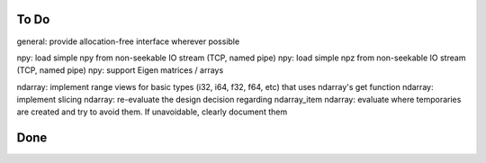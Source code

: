 To Do
=====
general: provide allocation-free interface wherever possible

npy: load simple npy from non-seekable IO stream (TCP, named pipe)
npy: load simple npz from non-seekable IO stream (TCP, named pipe)
npy: support Eigen matrices / arrays

ndarray: implement range views for basic types (i32, i64, f32, f64, etc) that uses ndarray's get function
ndarray: implement slicing
ndarray: re-evaluate the design decision regarding ndarray_item
ndarray: evaluate where temporaries are created and try to avoid them. If unavoidable, clearly document them


Done
====
